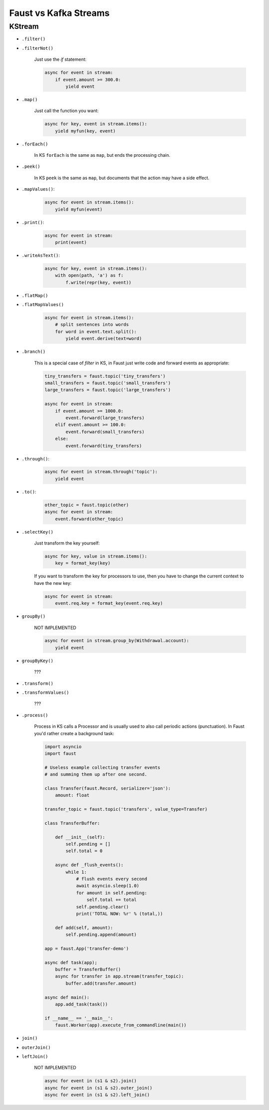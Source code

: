 .. _kafka-streams-comparison:

========================
 Faust vs Kafka Streams
========================

KStream
=======

- ``.filter()``
- ``.filterNot()``

    Just use the `if` statement:

    .. code-block:: python

        async for event in stream:
            if event.amount >= 300.0:
                yield event

- ``.map()``

    Just call the function you want:

    .. code-block:: python

        async for key, event in stream.items():
            yield myfun(key, event)

- ``.forEach()``

    In KS ``forEach`` is the same as ``map``, but ends the processing chain.

- ``.peek()``

    In KS ``peek`` is the same as ``map``, but documents that the
    action may have a side effect.

- ``.mapValues()``:

    .. code-block:: python

        async for event in stream.items():
            yield myfun(event)

- ``.print()``:

    .. code-block:: python

        async for event in stream:
            print(event)

- ``.writeAsText()``:

    .. code-block:: python

        async for key, event in stream.items():
            with open(path, 'a') as f:
                f.write(repr(key, event))

- ``.flatMap()``
- ``.flatMapValues()``

    .. code-block:: python

        async for event in stream.items():
            # split sentences into words
            for word in event.text.split():
                yield event.derive(text=word)

- ``.branch()``

    This is a special case of `filter` in KS, in Faust just
    write code and forward events as appropriate:

    .. code-block:: python

        tiny_transfers = faust.topic('tiny_transfers')
        small_transfers = faust.topic('small_transfers')
        large_transfers = faust.topic('large_transfers')

        async for event in stream:
            if event.amount >= 1000.0:
                event.forward(large_transfers)
            elif event.amount >= 100.0:
                event.forward(small_transfers)
            else:
                event.forward(tiny_transfers)

- ``.through()``:

    .. code-block:: python

        async for event in stream.through('topic'):
            yield event

- ``.to()``:

    .. code-block:: python

        other_topic = faust.topic(other)
        async for event in stream:
            event.forward(other_topic)

- ``.selectKey()``

    Just transform the key yourself:

    .. code-block:: python

        async for key, value in stream.items():
            key = format_key(key)

    If you want to transform the key for processors to use, then you
    have to change the current context to have the new key:

    .. code-block:: python

        async for event in stream:
            event.req.key = format_key(event.req.key)

- ``groupBy()``

    NOT IMPLEMENTED

    .. code-block:: python

        async for event in stream.group_by(Withdrawal.account):
            yield event

- ``groupByKey()``

    ???

- ``.transform()``
- ``.transformValues()``

    ???

- ``.process()``

    Process in KS calls a Processor and is usually used to also call periodic
    actions (punctuation).  In Faust you'd rather create a background task:

    .. code-block:: python

        import asyncio
        import faust

        # Useless example collecting transfer events
        # and summing them up after one second.

        class Transfer(faust.Record, serializer='json'):
            amount: float

        transfer_topic = faust.topic('transfers', value_type=Transfer)

        class TransferBuffer:

            def __init__(self):
                self.pending = []
                self.total = 0

            async def _flush_events():
                while 1:
                    # flush events every second
                    await asyncio.sleep(1.0)
                    for amount in self.pending:
                        self.total += total
                    self.pending.clear()
                    print('TOTAL NOW: %r' % (total,))

            def add(self, amount):
                self.pending.append(amount)

        app = faust.App('transfer-demo')

        async def task(app);
            buffer = TransferBuffer()
            async for transfer in app.stream(transfer_topic):
                buffer.add(transfer.amount)

        async def main():
            app.add_task(task())

        if __name__ == '__main__':
            faust.Worker(app).execute_from_commandline(main())

- ``join()``
- ``outerJoin()``
- ``leftJoin()``

    NOT IMPLEMENTED

    .. code-block:: python

        async for event in (s1 & s2).join()
        async for event in (s1 & s2).outer_join()
        async for event in (s1 & s2).left_join()
